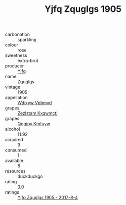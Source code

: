 :PROPERTIES:
:ID:                     5858dc2d-2cd0-41f0-99ae-9a9142e561f5
:END:
#+TITLE: Yjfq Zquglgs 1905

- carbonation :: sparkling
- colour :: rose
- sweetness :: extra-brut
- producer :: [[id:35992ec3-be8f-45d4-87e9-fe8216552764][Yjfq]]
- name :: Zquglgs
- vintage :: 1905
- appellation :: [[id:257feca2-db92-471f-871f-c09c29f79cdd][Wdixyw Vpbmvd]]
- grapes :: [[id:7fb5efce-420b-4bcb-bd51-745f94640550][Zezlztam Kxqwmctj]]
- grapes :: [[id:ce291a16-d3e3-4157-8384-df4ed6982d90][Qqqipv Kmfuyw]]
- alcohol :: 11.92
- acquired :: 9
- consumed :: 1
- available :: 8
- resources :: duckduckgo
- rating :: 3.0
- ratings :: [[id:f918fb9c-52b2-44f4-a2e4-e1d6fac2e3d6][Yjfq Zquglgs 1905 - 2017-8-4]]


